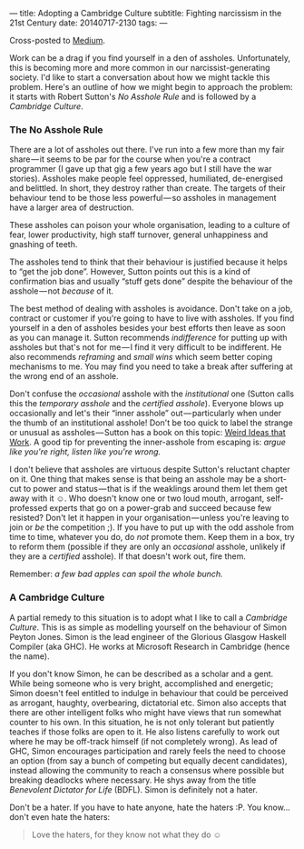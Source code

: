 ---
title: Adopting a Cambridge Culture
subtitle: Fighting narcissism in the 21st Century
date: 20140717-2130
tags: 
---

Cross-posted to [[https://medium.com/p/2e16ec53137f][Medium]].

#+BEGIN_HTML
<!--
  <div class="section-background" contenteditable="false"
  data-image-id="1*sBKC5NEYgKVjDFPbQWX3-A.jpeg" data-width="1025"
  data-height="768">
-->
#+END_HTML

#+BEGIN_HTML
<!--
  <div class="section-backgroundImage"
  style="background-image: url(https://d262ilb51hltx0.cloudfront.net/fit/t/1200/960/gradv/29/81/55/1*sBKC5NEYgKVjDFPbQWX3-A.jpeg);">
-->
#+END_HTML

Work can be a drag if you find yourself in a den of assholes.
Unfortunately, this is becoming more and more common in our
narcissist-generating society. I'd like to start a conversation about
how we might tackle this problem. Here's an outline of how we might
begin to approach the problem: it starts with Robert Sutton's /No
Asshole Rule/ and is followed by a /Cambridge Culture/.

*** The No Asshole Rule

There are a lot of assholes out there. I've run into a few more than my
fair share — it seems to be par for the course when you're a contract
programmer (I gave up that gig a few years ago but I still have the war
stories). Assholes make people feel oppressed, humiliated, de-energised
and belittled. In short, they destroy rather than create. The targets of
their behaviour tend to be those less powerful — so assholes in
management have a larger area of destruction.

These assholes can poison your whole organisation, leading to a culture
of fear, lower productivity, high staff turnover, general unhappiness
and gnashing of teeth.

The assholes tend to think that their behaviour is justified because it
helps to “get the job done”. However, Sutton points out this is a kind
of confirmation bias and usually “stuff gets done” despite the behaviour
of the asshole — not /because/ of it.

The best method of dealing with assholes is avoidance. Don't take on a
job, contract or customer if you're going to have to live with assholes.
If you find yourself in a den of assholes besides your best efforts then
leave as soon as you can manage it. Sutton recommends /indifference/ for
putting up with assholes but that's not for me — I find it very
difficult to be indifferent. He also recommends /reframing/ and /small
wins/ which seem better coping mechanisms to me. You may find you need
to take a break after suffering at the wrong end of an asshole.

Don't confuse the /occasional/ asshole with the /institutional/ one
(Sutton calls this the /temporary asshole/ and the /certified asshole/).
Everyone blows up occasionally and let's their “inner asshole”
out — particularly when under the thumb of an institutional asshole!
Don't be too quick to label the strange or unusual as
assholes — Sutton has a book on this topic:
[[http://www.goodreads.com/book/show/7923731.Wierd_Ideas_that_Work][Weird
Ideas that Work]]. A good tip for preventing the inner-asshole from
escaping is: /argue like you're right, listen like you're wrong./

I don't believe that assholes are virtuous despite Sutton's reluctant
chapter on it. One thing that makes sense is that being an asshole may
be a short-cut to power and status — that is if the weaklings around
them let them get away with it ☺. Who doesn't know one or two loud
mouth, arrogant, self-professed experts that go on a power-grab and
succeed because few resisted? Don't let it happen in your
organisation — unless you're leaving to join or /be/ the
competition ;). If you have to put up with the odd asshole from time to
time, whatever you do, do /not/ promote them. Keep them in a box, try to
reform them (possible if they are only an /occasional/ asshole, unlikely
if they are a /certified/ asshole). If that doesn't work out, fire them.

Remember: /a few bad apples can spoil the whole bunch./

*** A Cambridge Culture

A partial remedy to this situation is to adopt what I like to call a
/Cambridge Culture/. This is as simple as modelling yourself on the
behaviour of Simon Peyton Jones. Simon is the lead engineer of the
Glorious Glasgow Haskell Compiler (aka GHC). He works at Microsoft
Research in Cambridge (hence the name).

If you don't know Simon, he can be described as a scholar and a gent.
While being someone who is very bright, accomplished and energetic;
Simon doesn't feel entitled to indulge in behaviour that could be
perceived as arrogant, haughty, overbearing, dictatorial etc. Simon also
accepts that there are other intelligent folks who might have views that
run somewhat counter to his own. In this situation, he is not only
tolerant but patiently teaches if those folks are open to it. He also
listens carefully to work out where he may be off-track himself (if not
completely wrong). As lead of GHC, Simon encourages participation and
rarely feels the need to choose an option (from say a bunch of competing
but equally decent candidates), instead allowing the community to reach
a consensus where possible but breaking deadlocks where necessary. He
shys away from the title /Benevolent Dictator for Life/ (BDFL). Simon is
definitely not a hater.

Don't be a hater. If you have to hate anyone, hate the haters :P. You
know... don't even hate the haters:

#+BEGIN_QUOTE
  Love the haters, for they know not what they do ☺
#+END_QUOTE

#+BEGIN_HTML
<!--
  </div>
-->
#+END_HTML

#+BEGIN_HTML
<!--
  </div>
-->
#+END_HTML
